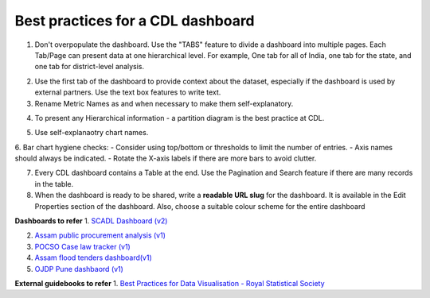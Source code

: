 Best practices for a CDL dashboard
===================================

1. Don't overpopulate the dashboard. Use the "TABS" feature to divide a dashboard into multiple pages. Each Tab/Page can present data at one hierarchical level. For example, One tab for all of India, one tab for the state, and one tab for district-level analysis.

.. image:: tabs.png

2. Use the first tab of the dashboard to provide context about the dataset, especially if the dashboard is used by external partners. Use the text box features to write text.
3. Rename Metric Names as and when necessary to make them self-explanatory. 

.. image:: rename_metric.png

4. To present any Hierarchical information - a partition diagram is the best practice at CDL.

.. image:: partition.png

5. Use self-explanaotry chart names.
6. Bar chart hygiene checks:
- Consider using top/bottom or thresholds to limit the number of entries. 
- Axis names should always be indicated.
- Rotate the X-axis labels if there are more bars to avoid clutter.

7. Every CDL dashboard contains a Table at the end. Use the Pagination and Search feature if there are many records in the table.
8. When the dashboard is ready to be shared, write a **readable URL slug** for the dashboard. It is available in the Edit Properties section of the dashboard. Also, choose a suitable colour scheme for the entire dashboard

.. image:: urlslug.png


**Dashboards to refer**
1. `SCADL Dashboard (v2) <https://supersetv2.civicdatalab.in/superset/dashboard/p/Z7VEka2NRKQ/>`_

2. `Assam public procurement analysis (v1) <https://superset.civicdatalab.in/superset/dashboard/assam-procure-analysis/>`_ 

3. `POCSO Case law tracker (v1) <https://superset.civicdatalab.in/superset/dashboard/52/>`_ 

4. `Assam flood tenders dashboard(v1) <https://superset.civicdatalab.in/superset/dashboard/flood-tenders-assam/>`_ 

5. `OJDP Pune dashbaord (v1) <https://superset.civicdatalab.in/superset/dashboard/ojdp-pune/>`_ 

**External guidebooks to refer**
1. `Best Practices for Data Visualisation - Royal Statistical Society <https://royal-statistical-society.github.io/datavisguide/rss_conference.html>`_
